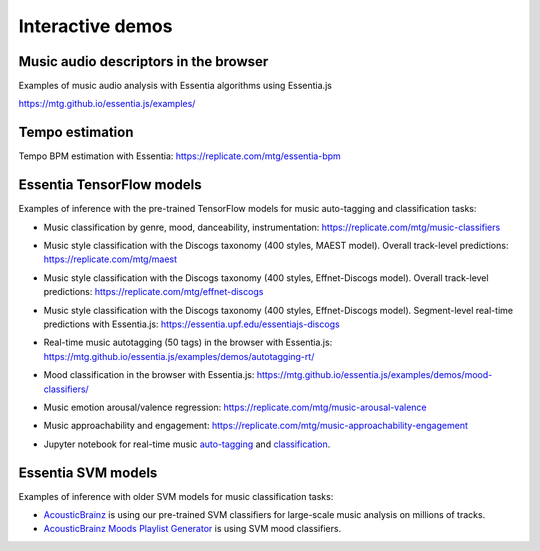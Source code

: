 Interactive demos
=================

Music audio descriptors in the browser
--------------------------------------

Examples of music audio analysis with Essentia algorithms using Essentia.js

https://mtg.github.io/essentia.js/examples/


Tempo estimation
----------------

Tempo BPM estimation with Essentia: https://replicate.com/mtg/essentia-bpm


Essentia TensorFlow models
--------------------------

Examples of inference with the pre-trained TensorFlow models for music auto-tagging and classification tasks:

- Music classification by genre, mood, danceability, instrumentation: https://replicate.com/mtg/music-classifiers
- Music style classification with the Discogs taxonomy (400 styles, MAEST model). Overall track-level predictions: https://replicate.com/mtg/maest
- Music style classification with the Discogs taxonomy (400 styles, Effnet-Discogs model). Overall track-level predictions: https://replicate.com/mtg/effnet-discogs
- Music style classification with the Discogs taxonomy (400 styles, Effnet-Discogs model). Segment-level real-time predictions with Essentia.js: https://essentia.upf.edu/essentiajs-discogs
- Real-time music autotagging (50 tags) in the browser with Essentia.js: https://mtg.github.io/essentia.js/examples/demos/autotagging-rt/
- Mood classification in the browser with Essentia.js: https://mtg.github.io/essentia.js/examples/demos/mood-classifiers/
- Music emotion arousal/valence regression: https://replicate.com/mtg/music-arousal-valence
- Music approachability and engagement: https://replicate.com/mtg/music-approachability-engagement
- Jupyter notebook for real-time music `auto-tagging <https://github.com/MTG/essentia/blob/master/src/examples/python/tutorial_tensorflow_real-time_auto-tagging.ipynb>`_ and `classification <https://github.com/MTG/essentia/blob/master/src/examples/python/tutorial_tensorflow_real-time_simultaneous_classifiers.ipynb>`_.

    .. raw:: html

        <iframe width="560" height="315" src="https://www.youtube.com/embed/xMUcY7_n4kQ" frameborder="0" allow="accelerometer; autoplay; clipboard-write; encrypted-media; gyroscope; picture-in-picture" allowfullscreen></iframe>

        <iframe width="560" height="315" src="https://www.youtube.com/embed/yssBE6oafLs" frameborder="0" allow="accelerometer; autoplay; clipboard-write; encrypted-media; gyroscope; picture-in-picture" allowfullscreen></iframe>

Essentia SVM models
-------------------

Examples of inference with older SVM models for music classification tasks:

- `AcousticBrainz <https://acousticbrainz.org>`_ is using our pre-trained SVM classifiers for large-scale music analysis on millions of tracks.
- `AcousticBrainz Moods Playlist Generator <http://mtg.upf.edu/demos/acousticbrainz/moods>`_  is using SVM mood classifiers.
